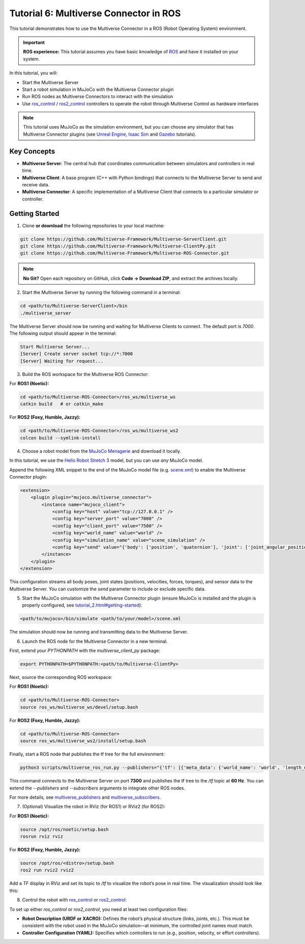 .. _tutorial_6:

Tutorial 6: Multiverse Connector in ROS
=======================================

This tutorial demonstrates how to use the Multiverse Connector in a ROS (Robot Operating System) environment. 

.. important::

   **ROS experience:** This tutorial assumes you have basic knowledge of `ROS <https://www.ros.org/>`_ and have it installed on your system.

In this tutorial, you will:

- Start the Multiverse Server
- Start a robot simulation in MuJoCo with the Multiverse Connector plugin
- Run ROS nodes as Multiverse Connectors to interact with the simulation  
- Use `ros_control <http://wiki.ros.org/ros_control>`_ / `ros2_control <https://control.ros.org/jazzy/index.html>`_ controllers to operate the robot through Multiverse Control as hardware interfaces

.. note::

   This tutorial uses MuJoCo as the simulation environment, but you can choose any simulator that has Multiverse Connector plugins 
   (see `Unreal Engine <tutorial_3.html>`_, `Isaac Sim <tutorial_4.html>`_ and `Gazebo <tutorial_5.html>`_ tutorials).

Key Concepts
------------

.. image:: ../_static/images/MultiverseConnector.png
   :width: 1000

- **Multiverse Server**: The central hub that coordinates communication between simulators
  and controllers in real time.
- **Multiverse Client**: A base program (C++ with Python bindings) that connects to the
  Multiverse Server to send and receive data.
- **Multiverse Connector**: A specific implementation of a Multiverse Client that connects to a particular simulator or controller.

Getting Started
---------------

1. Clone **or download** the following repositories to your local machine:

.. code-block:: bash

	git clone https://github.com/Multiverse-Framework/Multiverse-ServerClient.git
	git clone https://github.com/Multiverse-Framework/Multiverse-ClientPy.git
	git clone https://github.com/Multiverse-Framework/Multiverse-ROS-Connector.git

.. note::

	**No Git?** Open each repository on GitHub, click **Code → Download ZIP**,
	and extract the archives locally.

2. Start the Multiverse Server by running the following command in a terminal:

.. code-block:: bash

    cd <path/to/Multiverse-ServerClient>/bin
    ./multiverse_server

The Multiverse Server should now be running and waiting for Multiverse Clients to connect. The default port is `7000`.
The following output should appear in the terminal:

.. code-block:: text

    Start Multiverse Server...
    [Server] Create server socket tcp://*:7000
    [Server] Waiting for request...

3. Build the ROS workspace for the Multiverse ROS Connector:

For **ROS1 (Noetic):**

.. code-block:: bash

    cd <path/to/Multiverse-ROS-Connector>/ros_ws/multiverse_ws
    catkin build   # or catkin_make

For **ROS2 (Foxy, Humble, Jazzy):**

.. code-block:: bash

    cd <path/to/Multiverse-ROS-Connector>/ros_ws/multiverse_ws2
    colcon build --symlink-install


4. Choose a robot model from the `MuJoCo Menagerie <https://github.com/google-deepmind/mujoco_menagerie>`_ and download it locally.  

In this tutorial, we use the `Hello Robot Stretch 3 <https://github.com/google-deepmind/mujoco_menagerie/tree/main/hello_robot_stretch_3>`_ model, but you can use *any* MuJoCo model.  

Append the following XML snippet to the end of the MuJoCo model file (e.g. `scene.xml <https://github.com/google-deepmind/mujoco_menagerie/blob/main/hello_robot_stretch_3/scene.xml>`_) to enable the Multiverse Connector plugin:

.. code-block:: xml

    <extension>
        <plugin plugin="mujoco.multiverse_connector">
            <instance name="mujoco_client">
                <config key="host" value="tcp://127.0.0.1" />
                <config key="server_port" value="7000" />
                <config key="client_port" value="7500" />
                <config key="world_name" value="world" />
                <config key="simulation_name" value="scene_simulation" />
                <config key="send" value="{'body': ['position', 'quaternion'], 'joint': ['joint_angular_position', 'joint_linear_position', 'joint_angular_velocity', 'joint_linear_velocity', 'joint_force', 'joint_torque'], 'sensor': ['scalar']}" />
            </instance>
        </plugin>
    </extension>

This configuration streams all body poses, joint states (positions, velocities, forces, torques), and sensor data to the Multiverse Server.  
You can customize the `send` parameter to include or exclude specific data.  


5. Start the MuJoCo simulation with the Multiverse Connector plugin (ensure MuJoCo is installed and the plugin is properly configured, see `<tutorial_2.html#getting-started>`_):

.. code-block:: bash

    <path/to/mujoco>/bin/simulate <path/to/your/model>/scene.xml

The simulation should now be running and transmitting data to the Multiverse Server.


6. Launch the ROS node for the Multiverse Connector in a new terminal.

First, extend your `PYTHONPATH` with the `multiverse_client_py` package:

.. code-block:: bash

    export PYTHONPATH=$PYTHONPATH:<path/to/Multiverse-ClientPy>

Next, source the corresponding ROS workspace:

For **ROS1 (Noetic):**

.. code-block:: bash

    cd <path/to/Multiverse-ROS-Connector>
    source ros_ws/multiverse_ws/devel/setup.bash

For **ROS2 (Foxy, Humble, Jazzy):**

.. code-block:: bash

    cd <path/to/Multiverse-ROS-Connector>
    source ros_ws/multiverse_ws2/install/setup.bash


Finally, start a ROS node that publishes the tf tree for the full environment:

.. code-block:: bash

    python3 scripts/multiverse_ros_run.py --publishers="{'tf': [{'meta_data': {'world_name': 'world', 'length_unit': 'm', 'angle_unit': 'rad', 'mass_unit': 'kg', 'time_unit': 's', 'handedness': 'rhs'}, 'port': 7300, 'topic': '/tf', 'rate': 60, 'root_frame_id': 'map'}]}"  --subscribers="{}"

This command connects to the Multiverse Server on port **7300** and publishes the tf tree to the `/tf` topic at **60 Hz**.  
You can extend the `--publishers` and `--subscribers` arguments to integrate other ROS nodes.  

For more details, see `multiverse_publishers <https://github.com/Multiverse-Framework/Multiverse-ROS-Connector/tree/main/src/multiverse_ros_socket/multiverse_node/multiverse_publishers>`_ and `multiverse_subscribers <https://github.com/Multiverse-Framework/Multiverse-ROS-Connector/tree/main/src/multiverse_ros_socket/multiverse_node/multiverse_subscribers>`_.

7. (Optional) Visualize the robot in RViz (for ROS1) or RViz2 (for ROS2):

For **ROS1 (Noetic):**

.. code-block:: bash

	source /opt/ros/noetic/setup.bash
	rosrun rviz rviz

For **ROS2 (Foxy, Humble, Jazzy):**

.. code-block:: bash

	source /opt/ros/<distro>/setup.bash
	ros2 run rviz2 rviz2

Add a `TF` display in RViz and set its topic to `/tf` to visualize the robot’s pose in real time.  
The visualization should look like this:

.. image:: ../_static/images/MultiverseROSConnector.png
   :width: 1000

8. Control the robot with `ros_control <http://wiki.ros.org/ros_control>`_ or `ros2_control <https://control.ros.org/jazzy/index.html>`_:

To set up either `ros_control` or `ros2_control`, you need at least two configuration files:

- **Robot Description (URDF or XACRO):**  
  Defines the robot’s physical structure (links, joints, etc.).  
  This must be consistent with the robot used in the MuJoCo simulation—at minimum, the controlled joint names must match.  

- **Controller Configuration (YAML):**  
  Specifies which controllers to run (e.g., position, velocity, or effort controllers).  
